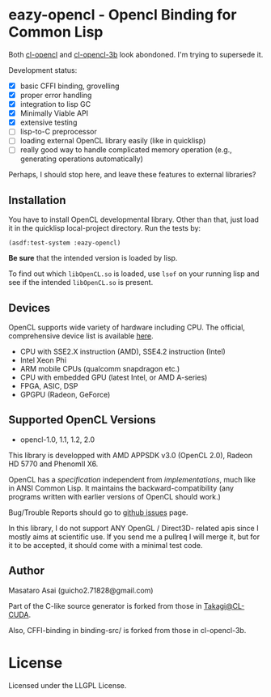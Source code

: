 * eazy-opencl - Opencl Binding for Common Lisp

Both [[https://github.com/malkia/cl-opencl][cl-opencl]] and [[https://github.com/3b/cl-opencl-3b][cl-opencl-3b]] look abondoned. I'm trying to supersede it.

Development status:

+ [X] basic CFFI binding, grovelling
+ [X] proper error handling
+ [X] integration to lisp GC
+ [X] Minimally Viable API
+ [X] extensive testing
+ [ ] lisp-to-C preprocessor
+ [ ] loading external OpenCL library easily (like in quicklisp)
+ [ ] really good way to handle complicated memory operation
  (e.g., generating operations automatically)

Perhaps, I should stop here, and leave these features to external libraries?

** Installation

You have to install OpenCL developmental library.
Other than that, just load it in the quicklisp local-project directory.
Run the tests by:

=(asdf:test-system :eazy-opencl)=

*Be sure* that the intended version is loaded by lisp.
# For example, CFFI
# may load the old =libOpenCL.so= which was installed by =apt= and supports
# OpenCL1.2 only, not the latest one which comes with AMD developper SDK or
# similar.
To find out which =libOpenCL.so= is loaded, use =lsof= on your
running lisp and see if the intended =libOpenCL.so= is present.
# It is
# characteristic when you installed OpenCL-2.0-conformant library but CFFI
# complains with =Undefined alien: "clCreateCommandQueueWithProperties"= and
# similar messages.

** Devices

OpenCL supports wide variety of hardware including CPU. The official, comprehensive device
list is available [[https://www.khronos.org/conformance/adopters/conformant-products][here]].

+ CPU with SSE2.X instruction (AMD), SSE4.2 instruction (Intel)
+ Intel Xeon Phi
+ ARM mobile CPUs (qualcomm snapdragon etc.)
+ CPU with embedded GPU (latest Intel, or AMD A-series)
+ FPGA, ASIC, DSP
+ GPGPU (Radeon, GeForce)

# While NVIDIA used to be largely inactive in supporting OpenCL and like to
# maintain the vendor-lock-in with CUDA, as of 2015-05-07, there are [[https://www.khronos.org/conformance/adopters/conformant-products][large
# number of NVIDIA's products]] passing the opencl 1.2 conformance test.

** Supported OpenCL Versions

+ opencl-1.0, 1.1, 1.2, 2.0

This library is developped with AMD APPSDK v3.0 (OpenCL 2.0), Radeon HD 5770 and PhenomII X6.

OpenCL has a /specification/ independent from /implementations/, much like
in ANSI Common Lisp. It maintains the backward-compatibility (any programs
written with earlier versions of OpenCL should work.)

Bug/Trouble Reports should go to [[https://github.com/guicho271828/eazy-opencl/issues][github issues]] page.

In this library, I do not support ANY OpenGL / Direct3D- related apis since
I mostly aims at scientific use. If you send me a pullreq I will merge it,
but for it to be accepted, it should come with a minimal test code.

** Author

Masataro Asai (guicho2.71828@gmail.com)

Part of the C-like source generator is forked from those in [[https://github.com/takagi/cl-cuda][Takagi@CL-CUDA]].

Also, CFFI-binding in binding-src/ is forked from those in cl-opencl-3b.

* License

Licensed under the LLGPL License.

